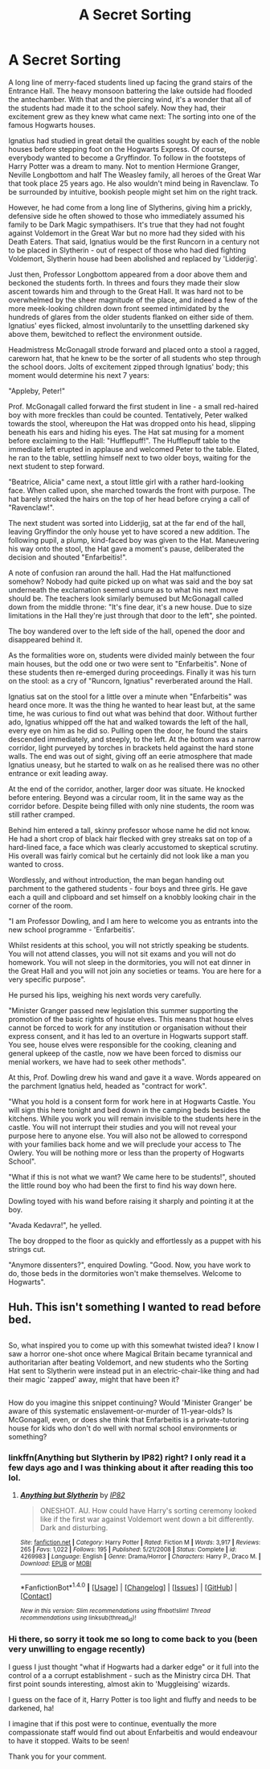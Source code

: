 #+TITLE: A Secret Sorting

* A Secret Sorting
:PROPERTIES:
:Score: 1
:DateUnix: 1505082071.0
:DateShort: 2017-Sep-11
:FlairText: Misc
:END:
A long line of merry-faced students lined up facing the grand stairs of the Entrance Hall. The heavy monsoon battering the lake outside had flooded the antechamber. With that and the piercing wind, it's a wonder that all of the students had made it to the school safely. Now they had, their excitement grew as they knew what came next: The sorting into one of the famous Hogwarts houses.

Ignatius had studied in great detail the qualities sought by each of the noble houses before stepping foot on the Hogwarts Express. Of course, everybody wanted to become a Gryffindor. To follow in the footsteps of Harry Potter was a dream to many. Not to mention Hermione Granger, Neville Longbottom and half The Weasley family, all heroes of the Great War that took place 25 years ago. He also wouldn't mind being in Ravenclaw. To be surrounded by intuitive, bookish people might set him on the right track.

However, he had come from a long line of Slytherins, giving him a prickly, defensive side he often showed to those who immediately assumed his family to be Dark Magic sympathisers. It's true that they had not fought against Voldemort in the Great War but no more had they sided with his Death Eaters. That said, Ignatius would be the first Runcorn in a century not to be placed in Slytherin - out of respect of those who had died fighting Voldemort, Slytherin house had been abolished and replaced by 'Lidderjig'.

Just then, Professor Longbottom appeared from a door above them and beckoned the students forth. In threes and fours they made their slow ascent towards him and through to the Great Hall. It was hard not to be overwhelmed by the sheer magnitude of the place, and indeed a few of the more meek-looking children down front seemed intimidated by the hundreds of glares from the older students flanked on either side of them. Ignatius' eyes flicked, almost involuntarily to the unsettling darkened sky above them, bewitched to reflect the environment outside.

Headmistress McGonagall strode forward and placed onto a stool a ragged, careworn hat, that he knew to be the sorter of all students who step through the school doors. Jolts of excitement zipped through Ignatius' body; this moment would determine his next 7 years:

"Appleby, Peter!"

Prof. McGonagall called forward the first student in line - a small red-haired boy with more freckles than could be counted. Tentatively, Peter walked towards the stool, whereupon the Hat was dropped onto his head, slipping beneath his ears and hiding his eyes. The Hat sat musing for a moment before exclaiming to the Hall: "Hufflepuff!". The Hufflepuff table to the immediate left erupted in applause and welcomed Peter to the table. Elated, he ran to the table, settling himself next to two older boys, waiting for the next student to step forward.

"Beatrice, Alicia" came next, a stout little girl with a rather hard-looking face. When called upon, she marched towards the front with purpose. The hat barely stroked the hairs on the top of her head before crying a call of "Ravenclaw!".

The next student was sorted into Lidderjig, sat at the far end of the hall, leaving Gryffindor the only house yet to have scored a new addition. The following pupil, a plump, kind-faced boy was given to the Hat. Maneuvering his way onto the stool, the Hat gave a moment's pause, deliberated the decision and shouted "Enfarbeitis!".

A note of confusion ran around the hall. Had the Hat malfunctioned somehow? Nobody had quite picked up on what was said and the boy sat underneath the exclamation seemed unsure as to what his next move should be. The teachers look similarly bemused but McGonagall called down from the middle throne: "It's fine dear, it's a new house. Due to size limitations in the Hall they're just through that door to the left", she pointed.

The boy wandered over to the left side of the hall, opened the door and disappeared behind it.

As the formalities wore on, students were divided mainly between the four main houses, but the odd one or two were sent to "Enfarbeitis". None of these students then re-emerged during proceedings. Finally it was his turn on the stool: as a cry of "Runcorn, Ignatius" reverberated around the Hall.

Ignatius sat on the stool for a little over a minute when "Enfarbeitis" was heard once more. It was the thing he wanted to hear least but, at the same time, he was curious to find out what was behind that door. Without further ado, Ignatius whipped off the hat and walked towards the left of the hall, every eye on him as he did so. Pulling open the door, he found the stairs descended immediately, and steeply, to the left. At the bottom was a narrow corridor, light purveyed by torches in brackets held against the hard stone walls. The end was out of sight, giving off an eerie atmosphere that made Ignatius uneasy, but he started to walk on as he realised there was no other entrance or exit leading away.

At the end of the corridor, another, larger door was situate. He knocked before entering. Beyond was a circular room, lit in the same way as the corridor before. Despite being filled with only nine students, the room was still rather cramped.

Behind him entered a tall, skinny professor whose name he did not know. He had a short crop of black hair flecked with grey streaks sat on top of a hard-lined face, a face which was clearly accustomed to skeptical scrutiny. His overall was fairly comical but he certainly did not look like a man you wanted to cross.

Wordlessly, and without introduction, the man began handing out parchment to the gathered students - four boys and three girls. He gave each a quill and clipboard and set himself on a knobbly looking chair in the corner of the room.

"I am Professor Dowling, and I am here to welcome you as entrants into the new school programme - 'Enfarbeitis'.

Whilst residents at this school, you will not strictly speaking be students. You will not attend classes, you will not sit exams and you will not do homework. You will not sleep in the dormitories, you will not eat dinner in the Great Hall and you will not join any societies or teams. You are here for a very specific purpose".

He pursed his lips, weighing his next words very carefully.

"Minister Granger passed new legislation this summer supporting the promotion of the basic rights of house elves. This means that house elves cannot be forced to work for any institution or organisation without their express consent, and it has led to an overture in Hogwarts support staff. You see, house elves were responsible for the cooking, cleaning and general upkeep of the castle, now we have been forced to dismiss our menial workers, we have had to seek other methods".

At this, Prof. Dowling drew his wand and gave it a wave. Words appeared on the parchment Ignatius held, headed as "contract for work".

"What you hold is a consent form for work here in at Hogwarts Castle. You will sign this here tonight and bed down in the camping beds besides the kitchens. While you work you will remain invisible to the students here in the castle. You will not interrupt their studies and you will not reveal your purpose here to anyone else. You will also not be allowed to correspond with your families back home and we will preclude your access to The Owlery. You will be nothing more or less than the property of Hogwarts School".

"What if this is not what we want? We came here to be students!", shouted the little round boy who had been the first to find his way down here.

Dowling toyed with his wand before raising it sharply and pointing it at the boy.

"Avada Kedavra!", he yelled.

The boy dropped to the floor as quickly and effortlessly as a puppet with his strings cut.

"Anymore dissenters?", enquired Dowling. "Good. Now, you have work to do, those beds in the dormitories won't make themselves. Welcome to Hogwarts".


** Huh. This isn't something I wanted to read before bed.

** 
   :PROPERTIES:
   :CUSTOM_ID: section
   :END:
So, what inspired you to come up with this somewhat twisted idea? I know I saw a horror one-shot once where Magical Britain became tyrannical and authoritarian after beating Voldemort, and new students who the Sorting Hat sent to Slytherin were instead put in an electric-chair-like thing and had their magic 'zapped' away, might that have been it?

** 
   :PROPERTIES:
   :CUSTOM_ID: section-1
   :END:
How do you imagine this snippet continuing? Would 'Minister Granger' be aware of this systematic enslavement-or-murder of 11-year-olds? Is McGonagall, even, or does she think that Enfarbeitis is a private-tutoring house for kids who don't do well with normal school environments or something?
:PROPERTIES:
:Author: Avaday_Daydream
:Score: 5
:DateUnix: 1505133396.0
:DateShort: 2017-Sep-11
:END:

*** linkffn(Anything but Slytherin by IP82) right? I only read it a few days ago and I was thinking about it after reading this too lol.
:PROPERTIES:
:Author: lightningowl15
:Score: 1
:DateUnix: 1505261646.0
:DateShort: 2017-Sep-13
:END:

**** [[http://www.fanfiction.net/s/4269983/1/][*/Anything but Slytherin/*]] by [[https://www.fanfiction.net/u/888655/IP82][/IP82/]]

#+begin_quote
  ONESHOT. AU. How could have Harry's sorting ceremony looked like if the first war against Voldemort went down a bit differently. Dark and disturbing.
#+end_quote

^{/Site/: [[http://www.fanfiction.net/][fanfiction.net]] *|* /Category/: Harry Potter *|* /Rated/: Fiction M *|* /Words/: 3,917 *|* /Reviews/: 265 *|* /Favs/: 1,022 *|* /Follows/: 195 *|* /Published/: 5/21/2008 *|* /Status/: Complete *|* /id/: 4269983 *|* /Language/: English *|* /Genre/: Drama/Horror *|* /Characters/: Harry P., Draco M. *|* /Download/: [[http://www.ff2ebook.com/old/ffn-bot/index.php?id=4269983&source=ff&filetype=epub][EPUB]] or [[http://www.ff2ebook.com/old/ffn-bot/index.php?id=4269983&source=ff&filetype=mobi][MOBI]]}

--------------

*FanfictionBot*^{1.4.0} *|* [[[https://github.com/tusing/reddit-ffn-bot/wiki/Usage][Usage]]] | [[[https://github.com/tusing/reddit-ffn-bot/wiki/Changelog][Changelog]]] | [[[https://github.com/tusing/reddit-ffn-bot/issues/][Issues]]] | [[[https://github.com/tusing/reddit-ffn-bot/][GitHub]]] | [[[https://www.reddit.com/message/compose?to=tusing][Contact]]]

^{/New in this version: Slim recommendations using/ ffnbot!slim! /Thread recommendations using/ linksub(thread_id)!}
:PROPERTIES:
:Author: FanfictionBot
:Score: 1
:DateUnix: 1505261687.0
:DateShort: 2017-Sep-13
:END:


*** Hi there, so sorry it took me so long to come back to you (been very unwilling to engage recently)

I guess I just thought "what if Hogwarts had a darker edge" or it full into the control of a a corrupt establishment - such as the Ministry circa DH. That first point sounds interesting, almost akin to 'Muggleising' wizards.

I guess on the face of it, Harry Potter is too light and fluffy and needs to be darkened, ha!

I imagine that if this post were to continue, eventually the more compassionate staff would find out about Enfarbeitis and would endeavour to have it stopped. Waits to be seen!

Thank you for your comment.
:PROPERTIES:
:Score: 1
:DateUnix: 1508101719.0
:DateShort: 2017-Oct-16
:END:
